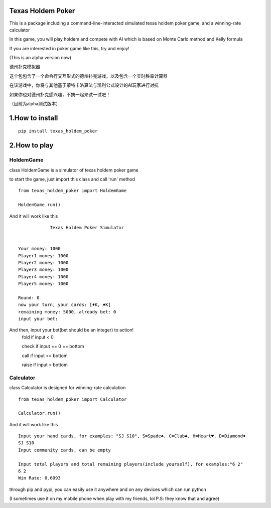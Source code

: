 ========================
Texas Holdem Poker
========================
This is a package including a command-line-interacted simulated texas holdem poker game, and a winning-rate calculator

In this game, you will play holdem and compete with AI which is based on Monte Carlo method and Kelly formula

If you are interested in poker game like this, try and enjoy!

(This is an alpha version now)

德州扑克模拟器

这个包包含了一个命令行交互形式的德州扑克游戏，以及包含一个实时胜率计算器

在该游戏中，你将与其他基于蒙特卡洛算法与凯利公式设计的AI玩家进行对抗

如果你也对德州扑克感兴趣，不妨一起来试一试吧！

（目前为alpha测试版本）

========================
1.How to install
========================

::

    pip install texas_holdem_poker

========================
2.How to play
========================
------------------------
HoldemGame
------------------------
class HoldemGame is a simulator of texas holdem poker game

to start the game, just import this class and call 'run' method

::

    from texas_holdem_poker import HoldemGame

    HoldemGame.run()

And it will work like this

::

                Texas Holdem Poker Simulator


    Your money: 1000
    Player1 money: 1000
    Player2 money: 1000
    Player3 money: 1000
    Player4 money: 1000
    Player5 money: 1000

    Round: 0
    now your turn, your cards: [♦K, ♠K]
    remaining money: 5000, already bet: 0
    input your bet:

And then, input your bet(bet should be an integer) to action!
    fold if input < 0

    check if input == 0 == bottom

    call if input <= bottom

    raise if input > bottom


------------------------
Calculator
------------------------
class Calculator is designed for winning-rate calculation

::

        from texas_holdem_poker import Calculator

        Calculator.run()

And it will work like this

::

    Input your hand cards, for examples: "SJ S10", S=Spade♠, C=Club♣, H=Heart♥, D=Diamond♦
    SJ S10
    Input community cards, can be empty

    Input total players and total remaining players(include yourself), for examples:"6 2"
    6 2
    Win Rate: 0.6093

through pip and pypi, you can easily use it anywhere and on any devices which can run python

(I sometimes use it on my mobile phone when play with my friends, lol P.S: they know that and agree)